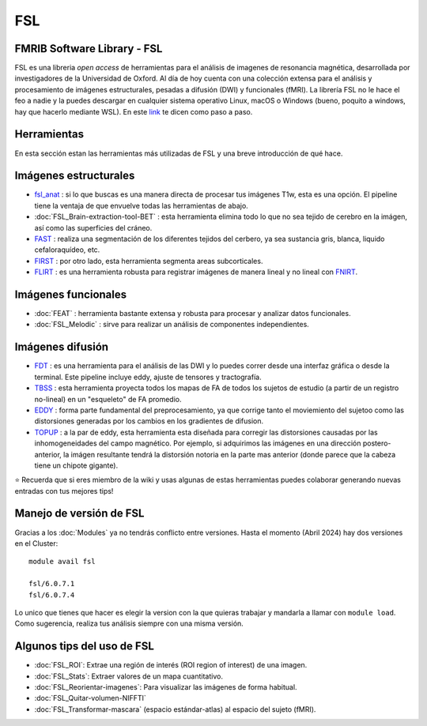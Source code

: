 
FSL
===

FMRIB Software Library - FSL
-----------------------

FSL es una libreria *open access* de herramientas para el análisis de imagenes de resonancia magnética, desarrollada por investigadores de la Universidad de Oxford. Al día de hoy cuenta con una colección extensa para el análisis y procesamiento de imágenes estructurales, pesadas a difusión (DWI) y funcionales (fMRI). La librería FSL no le hace el feo a nadie y la puedes descargar en cualquier sistema operativo Linux, macOS o Windows (bueno, poquito a windows, hay que hacerlo mediante WSL). En este `link <https://fsl.fmrib.ox.ac.uk/fsl/fslwiki/FslInstallation>`_ te dicen como paso a paso.

Herramientas
-----------------------
En esta sección estan las herramientas más utilizadas de FSL y una breve introducción de qué hace. 

Imágenes estructurales
-----------------------

+ `fsl_anat <https://fsl.fmrib.ox.ac.uk/fsl/fslwiki/fsl_anat>`_ : si lo que buscas es una manera directa de procesar tus imágenes T1w, esta es una opción. El pipeline tiene la ventaja de que envuelve todas las herramientas de abajo.  
+ :doc:`FSL_Brain-extraction-tool-BET` : esta herramienta elimina todo lo que no sea tejido de cerebro en la imágen, así como las superficies del cráneo. 
+ `FAST <https://fsl.fmrib.ox.ac.uk/fsl/fslwiki/FAST>`_ : realiza una segmentación de los diferentes tejidos del cerbero, ya sea sustancia gris, blanca, liquido cefaloraquídeo, etc. 
+ `FIRST <https://fsl.fmrib.ox.ac.uk/fsl/fslwiki/FIRST/UserGuide>`_ : por otro lado, esta herramienta segmenta areas subcorticales. 
+ `FLIRT <https://fsl.fmrib.ox.ac.uk/fsl/fslwiki/FLIRT/UserGuide>`_ : es una herramienta robusta para registrar imágenes de manera lineal y no lineal con `FNIRT <https://fsl.fmrib.ox.ac.uk/fsl/fslwiki/FNIRT/UserGuide>`_.

Imágenes funcionales
-----------------------

+ :doc:`FEAT` : herramienta bastante extensa y robusta para procesar y analizar datos funcionales. 
+ :doc:`FSL_Melodic` : sirve para realizar un análisis de componentes independientes. 

Imágenes difusión
-----------------------

+ `FDT <https://fsl.fmrib.ox.ac.uk/fsl/fslwiki/FDT>`_ : es una herramienta para el análisis de las DWI y lo puedes correr desde una interfaz gráfica o desde la terminal. Este pipeline incluye eddy, ajuste de tensores y tractografía. 
+ `TBSS <https://fsl.fmrib.ox.ac.uk/fsl/fslwiki/TBSS>`_ : esta herramienta proyecta todos los mapas de FA de todos los sujetos de estudio (a partir de un registro no-lineal) en un "esqueleto" de FA promedio. 
+ `EDDY <https://fsl.fmrib.ox.ac.uk/fsl/fslwiki/eddy>`_ : forma parte fundamental del preprocesamiento, ya que corrige tanto el moviemiento del sujetoo como las distorsiones generadas por los cambios en los gradientes de difusion. 
+ `TOPUP <https://fsl.fmrib.ox.ac.uk/fsl/fslwiki/topup>`_ : a la par de eddy, esta herramienta esta diseñada para corregir las distorsiones causadas por las inhomogeneidades del campo magnético. Por ejemplo, si adquirimos las imágenes en una dirección postero-anterior, la imágen resultante tendrá la distorsión notoria en la parte mas anterior (donde parece que la cabeza tiene un chipote gigante). 


⭐ Recuerda que si eres miembro de la wiki y usas algunas de estas herramientas puedes colaborar generando nuevas entradas con tus mejores tips!

Manejo de versión de FSL
-----------------------

Gracias a los :doc:`Modules` ya no tendrás conflicto entre versiones. Hasta el momento (Abril 2024) hay dos versiones en el Cluster:

::

   module avail fsl
   
   fsl/6.0.7.1
   fsl/6.0.7.4
Lo unico que tienes que hacer es elegir la version con la que quieras trabajar y mandarla a llamar con ``module load``. Como sugerencia, realiza tus análisis siempre con una misma versión. 


Algunos tips del uso de FSL
-----------------------

+ :doc:`FSL_ROI`: Extrae una región de interés (ROI region of interest) de una imagen.
+ :doc:`FSL_Stats`: Extraer valores de un mapa cuantitativo.
+ :doc:`FSL_Reorientar-imagenes`: Para visualizar las imágenes de forma habitual.
+ :doc:`FSL_Quitar-volumen-NIFFTI`
+ :doc:`FSL_Transformar-mascara` (espacio estándar-atlas) al espacio del sujeto (fMRI).
